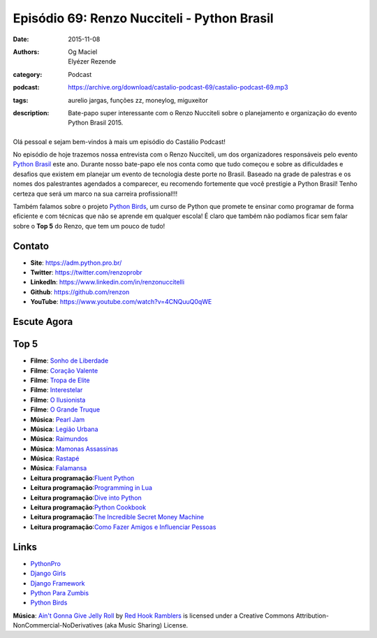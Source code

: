 Episódio 69: Renzo Nucciteli - Python Brasil
############################################
:date: 2015-11-08
:authors: Og Maciel, Elyézer Rezende
:category: Podcast
:podcast: https://archive.org/download/castalio-podcast-69/castalio-podcast-69.mp3
:tags: aurelio jargas, funções zz, moneylog, miguxeitor
:description: Bate-papo super interessante com o Renzo Nucciteli sobre o planejamento e organização do evento Python Brasil 2015.

.. figure:: {filename}/images/renzonucciteli.png
   :alt: Renzo Nucciteli - Python Brasil
   :figclass: pull-left clear article-figure

Olá pessoal e sejam bem-vindos à mais um episódio do Castálio Podcast!

No episódio de hoje trazemos nossa entrevista com o Renzo Nucciteli, um dos organizadores responsáveis pelo evento `Python Brasil`_ este ano. Durante nosso bate-papo ele nos conta como que tudo começou e sobre as dificuldades e desafios que existem em planejar um evento de tecnologia deste porte no Brasil. Baseado na grade de palestras e os nomes dos palestrantes agendados a comparecer, eu recomendo fortemente que você prestigie a Python Brasil! Tenho certeza que será um marco na sua carreira profissional!!!

Também falamos sobre o projeto `Python Birds`_, um curso de Python que promete te ensinar como programar de forma eficiente e com técnicas que não se aprende em qualquer escola! É claro que também não podíamos ficar sem falar sobre o **Top 5** do Renzo, que tem um pouco de tudo!


.. more


Contato
-------
* **Site**: https://adm.python.pro.br/
* **Twitter**: https://twitter.com/renzoprobr
* **LinkedIn**: https://www.linkedin.com/in/renzonuccitelli
* **Github**: https://github.com/renzon
* **YouTube**: https://www.youtube.com/watch?v=4CNQuuQ0qWE

Escute Agora
------------

.. podcast:: castalio-podcast-69

Top 5
-----
* **Filme**: `Sonho de Liberdade`_
* **Filme**: `Coração Valente`_
* **Filme**: `Tropa de Elite`_
* **Filme**: `Interestelar`_
* **Filme**: `O Ilusionista`_
* **Filme**: `O Grande Truque`_
* **Música**: `Pearl Jam`_
* **Música**: `Legião Urbana`_
* **Música**: `Raimundos`_
* **Música**: `Mamonas Assassinas`_
* **Música**: `Rastapé`_
* **Música**: `Falamansa`_
* **Leitura programação**:`Fluent Python`_
* **Leitura programação**:`Programming in Lua`_
* **Leitura programação**:`Dive into Python`_
* **Leitura programação**:`Python Cookbook`_
* **Leitura programação**:`The Incredible Secret Money Machine`_
* **Leitura programação**:`Como Fazer Amigos e Influenciar Pessoas`_


Links
-----
* `PythonPro`_
* `Django Girls`_
* `Django Framework`_
* `Python Para Zumbis`_
* `Python Birds`_


.. class:: panel-body bg-info

        **Música**: `Ain't Gonna Give Jelly Roll`_ by `Red Hook Ramblers`_ is licensed under a Creative Commons Attribution-NonCommercial-NoDerivatives (aka Music Sharing) License.

.. Mentioned
.. _Python Brasil: https://pythonbrasil.github.io/pythonbrasil11-site/
.. _PythonPro: https://github.com/pythonprobr
.. _Django Girls: https://djangogirls.org/
.. _Django Framework: https://www.djangoproject.com/
.. _Python Para Zumbis: http://pycursos.com/python-para-zumbis/
.. _Python Birds: https://github.com/pythonprobr/pythonbirds


.. Top 5
.. _Sonho de Liberdade: http://www.imdb.com/title/tt0111161/
.. _Coração Valente: http://www.imdb.com/title/tt0112573/
.. _Tropa de Elite: http://www.imdb.com/title/tt0861739/
.. _Interestelar: http://www.imdb.com/title/tt0816692/
.. _O Ilusionista: http://www.imdb.com/title/tt0443543/
.. _O Grande Truque: http://www.imdb.com/title/tt0482571/
.. _Pearl Jam: http://www.last.fm/music/Pearl+Jam
.. _Legião Urbana: http://www.last.fm/music/Legi%C3%A3o+Urbana
.. _Raimundos: http://www.last.fm/music/Raimundos
.. _Mamonas Assassinas: http://www.last.fm/music/Mamonas+Assassinas
.. _Rastapé: http://www.last.fm/music/Rastape%CC%81
.. _Falamansa: http://www.last.fm/music/Falamansa
.. _Fluent Python: https://www.goodreads.com/book/show/22800567-fluent-python
.. _Programming in Lua: https://www.goodreads.com/book/show/1332383.Programming_in_Lua
.. _Dive into Python: http://www.diveintopython.net/
.. _Python Cookbook: https://www.goodreads.com/book/show/17152735-python-cookbook
.. _The Incredible Secret Money Machine: https://www.goodreads.com/book/show/17565644-the-incredible-secret-money-machine
.. _Como Fazer Amigos e Influenciar Pessoas: https://www.goodreads.com/book/show/25895956-como-fazer-amigos-e-influenciar-pessoas


.. Footer
.. _Ain't Gonna Give Jelly Roll: http://freemusicarchive.org/music/Red_Hook_Ramblers/Live__WFMU_on_Antique_Phonograph_Music_Program_with_MAC_Feb_8_2011/Red_Hook_Ramblers_-_12_-_Aint_Gonna_Give_Jelly_Roll
.. _Red Hook Ramblers: http://www.redhookramblers.com/
